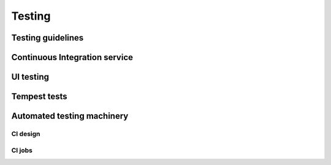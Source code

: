 .. _testing:

=======
Testing
=======

Testing guidelines
~~~~~~~~~~~~~~~~~~

Continuous Integration service
~~~~~~~~~~~~~~~~~~~~~~~~~~~~~~

UI testing
~~~~~~~~~~

Tempest tests
~~~~~~~~~~~~~

Automated testing machinery
~~~~~~~~~~~~~~~~~~~~~~~~~~~

CI design
---------
CI jobs
-------
